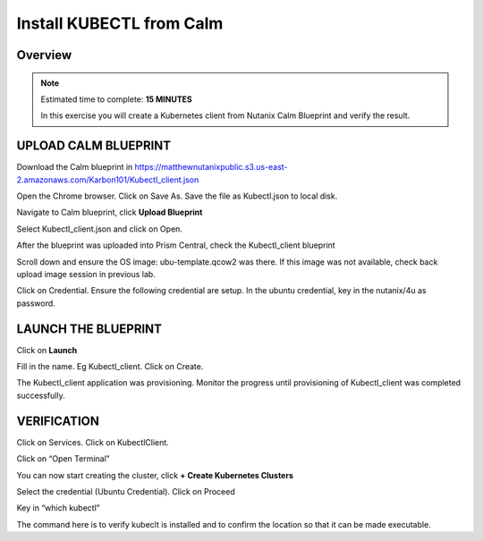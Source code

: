 .. _karbon_deploy_vm:

-------------------------
Install KUBECTL from Calm 
-------------------------

Overview
++++++++

.. note::

  Estimated time to complete: **15 MINUTES**

  In this exercise you will create a Kubernetes client from Nutanix Calm Blueprint and verify the result.

  
UPLOAD CALM BLUEPRINT
++++++++++++++++++++++
  
Download the Calm blueprint in https://matthewnutanixpublic.s3.us-east-2.amazonaws.com/Karbon101/Kubectl_client.json

Open the Chrome browser.  Click on Save As. Save the file as Kubectl.json to local disk.

Navigate to Calm blueprint, click **Upload Blueprint**

.. image:: images/karbon_deploy_vm_0.png

Select Kubectl_client.json and click on Open.

After the blueprint was uploaded into Prism Central, check the Kubectl_client blueprint

.. image:: images/karbon_deploy_vm_1.png

Scroll down and ensure the OS image: ubu-template.qcow2 was there.  If this image was not available, check back upload image session in previous lab.

.. image:: images/karbon_deploy_vm_2.png

Click on Credential.  Ensure the following credential are setup.  In the ubuntu credential, key in the nutanix/4u as password.

.. image:: images/karbon_deploy_vm_3.png


LAUNCH THE BLUEPRINT
+++++++++++++++++++

Click on **Launch**

Fill in the name.  Eg Kubectl_client.  Click on Create.

.. image:: images/karbon_deploy_vm_4.png

The Kubectl_client application was provisioning. Monitor the progress until provisioning of Kubectl_client was completed successfully.

.. image:: images/karbon_deploy_vm_5.png


VERIFICATION
+++++++++++++

Click on Services. Click on KubectlClient.  

.. image:: images/karbon_deploy_vm_6.png

Click on “Open Terminal”

You can now start creating the cluster, click **+ Create Kubernetes Clusters**

.. image:: images/karbon_deploy_cvm_7.png

Select the credential (Ubuntu Credential).  Click on Proceed

.. image:: images/karbon_deploy_cvm_8.png

Key in “which kubectl”

.. image:: images/karbon_deploy_cvm_9.png

The command here is to verify kubeclt is installed and to confirm the location so that it can be made executable.
